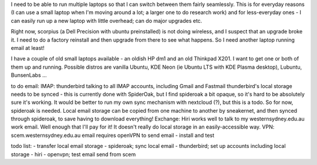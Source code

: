 .. title: Setting up multiple laptops
.. slug: setting-up-multiple-laptops
.. date: 2019-04-23 11:52:26 UTC+10:00
.. tags: 
.. category: 
.. link: 
.. description: 
.. type: text

I need to be able to run multiple laptops so that I can switch between them fairly seamlessly. This is for everyday reasons (I can use a small laptop when I'm moving around a lot; a larger one to do research work)  and for less-everyday ones - I can easily run up a new laptop with little overhead; can do major upgrades etc.

Right now, scorpius (a Dell Precision with ubuntu preinstalled) is not doing wireless, and I suspect that an upgrade broke it. I need to do a factory reinstall and then upgrade from there to see what happens. So I need another laptop running email at least!

I have a couple of old small laptops available - an oldish HP dm1 and an old Thinkpad X201. I want to get one or both of them up and running. Possible distros are vanilla Ubuntu, KDE Neon (ie Ubuntu LTS with KDE Plasma desktop), Lubuntu, BunsenLabs ...

to do email:
IMAP: thunderbird talking to all IMAP accounts, including Gmail and Fastmail
thunderbird's local storage needs to be synced - this is currently done with SpiderOak, but I find spideroak a bit opaque, so it's hard to be absolutely sure it's working. It would be better to run my own sync mechanism with nextcloud (?), but this is a todo. So for now, spideroak is needed.
Local email storage can be copied from one machine to another by sneakernet, and then synced through spideroak, to save having to download everything!
Exchange: Hiri works well to talk to my westernsydney.edu.au work email. Well enough that I'll pay for it! It doesn't really do local storage in an easily-accessible way.
VPN: scem.westernsydney.edu.au email requires openVPN to send email - install and test

todo list:
- transfer local email storage
- spideroak; sync local email
- thunderbird; set up accounts including local storage
- hiri
- openvpn; test email send from scem
  

